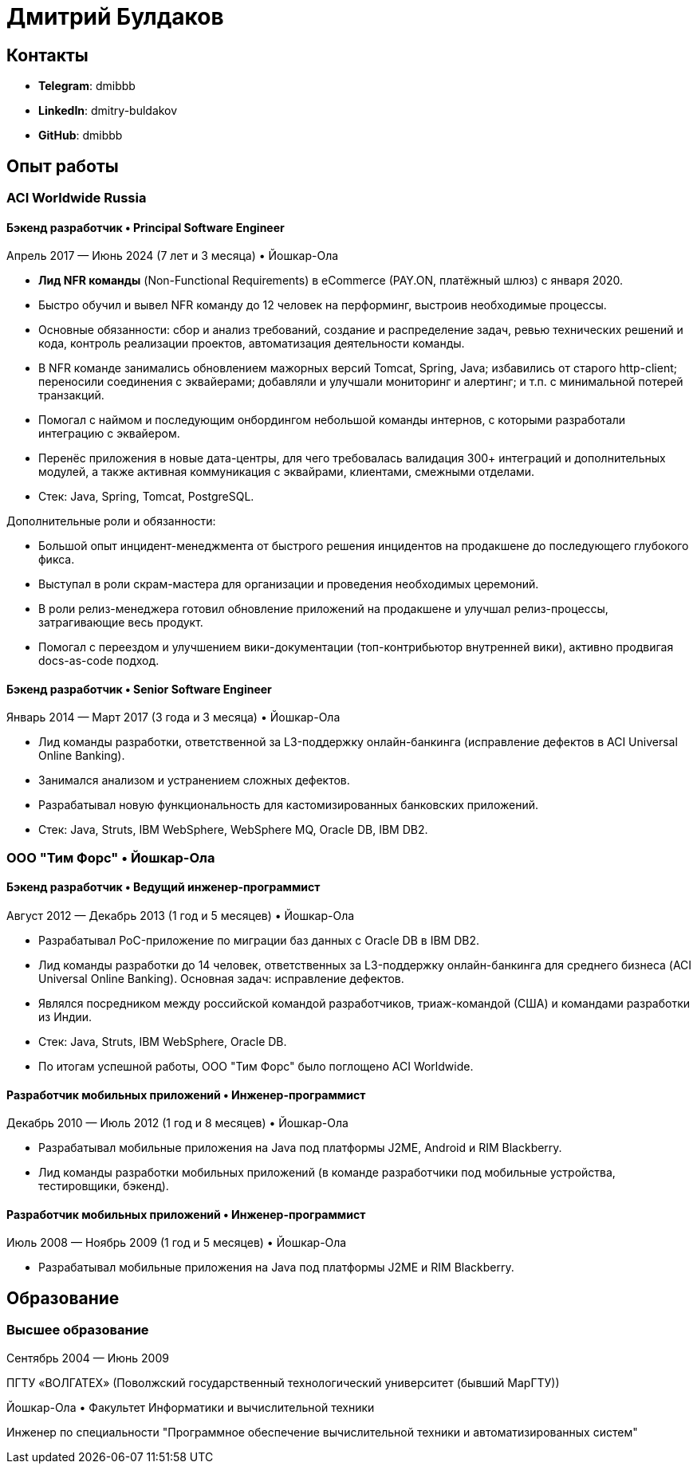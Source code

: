 # Дмитрий Булдаков

## Контакты
* *Telegram*: dmibbb
* *LinkedIn*: dmitry-buldakov
* *GitHub*: dmibbb

## Опыт работы
### ACI Worldwide Russia

#### Бэкенд разработчик • Principal Software Engineer
Апрель 2017 — Июнь 2024 (7 лет и 3 месяца) • Йошкар-Ола

* *Лид NFR команды* (Non-Functional Requirements) в eCommerce (PAY.ON, платёжный шлюз) с января 2020.
* Быстро обучил и вывел NFR команду до 12 человек на перформинг, выстроив необходимые процессы.
* Основные обязанности: сбор и анализ требований, создание и распределение задач, ревью технических решений и кода, контроль реализации проектов, автоматизация деятельности команды.
* В NFR команде занимались обновлением мажорных версий Tomcat, Spring, Java; избавились от старого http-client; переносили соединения с эквайерами; добавляли и улучшали мониторинг и алертинг; и т.п. с минимальной потерей транзакций.
* Помогал с наймом и последующим онбордингом небольшой команды интернов, с которыми разработали интеграцию с эквайером.
* Перенёс приложения в новые дата-центры, для чего требовалась валидация 300+ интеграций и дополнительных модулей, а также активная коммуникация с эквайрами, клиентами, смежными отделами.
* Стек: Java, Spring, Tomcat, PostgreSQL.

Дополнительные роли и обязанности:

* Большой опыт инцидент-менеджмента от быстрого решения инцидентов на продакшене до последующего глубокого фикса.
* Выступал в роли скрам-мастера для организации и проведения необходимых церемоний.
* В роли релиз-менеджера готовил обновление приложений на продакшене и улучшал релиз-процессы, затрагивающие весь продукт.
* Помогал с переездом и улучшением вики-документации (топ-контрибьютор внутренней вики), активно продвигая docs-as-code подход.

#### Бэкенд разработчик • Senior Software Engineer
Январь 2014 — Март 2017 (3 года и 3 месяца) • Йошкар-Ола

* Лид команды разработки, ответственной за L3-поддержку онлайн-банкинга (исправление дефектов в ACI Universal Online Banking).
* Занимался анализом и устранением сложных дефектов.
* Разрабатывал новую функциональность для кастомизированных банковских приложений.
* Стек: Java, Struts, IBM WebSphere, WebSphere MQ, Oracle DB, IBM DB2.

### ООО "Тим Форс" • Йошкар-Ола
#### Бэкенд разработчик • Ведущий инженер-программист
Август 2012 — Декабрь 2013 (1 год и 5 месяцев) • Йошкар-Ола

* Разрабатывал PoC-приложение по миграции баз данных с Oracle DB в IBM DB2.
* Лид команды разработки до 14 человек, ответственных за L3-поддержку онлайн-банкинга для среднего бизнеса (ACI Universal Online Banking). Основная задач: исправление дефектов.
* Являлся посредником между российской командой разработчиков, триаж-командой (США) и командами разработки из Индии.
* Стек: Java, Struts, IBM WebSphere, Oracle DB.
* По итогам успешной работы, ООО "Тим Форс" было поглощено ACI Worldwide.

#### Разработчик мобильных приложений • Инженер-программист
Декабрь 2010 — Июль 2012 (1 год и 8 месяцев) • Йошкар-Ола

* Разрабатывал мобильные приложения на Java под платформы J2ME, Android и RIM Blackberry.
* Лид команды разработки мобильных приложений (в команде разработчики под мобильные устройства, тестировщики, бэкенд).

#### Разработчик мобильных приложений • Инженер-программист
Июль 2008 — Ноябрь 2009 (1 год и 5 месяцев) • Йошкар-Ола

* Разрабатывал мобильные приложения на Java под платформы J2ME и RIM Blackberry.

## Образование
### Высшее образование
Сентябрь 2004 — Июнь 2009

ПГТУ «ВОЛГАТЕХ» (Поволжский государственный технологический университет (бывший МарГТУ))

Йошкар-Ола • Факультет Информатики и вычислительной техники

Инженер по специальности "Программное обеспечение вычислительной техники и автоматизированных систем"
